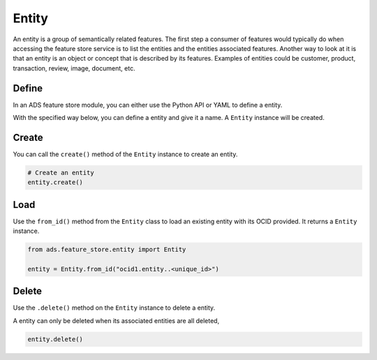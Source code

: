 Entity
********

An entity is a group of semantically related features. The first step a consumer of features would typically do when accessing the feature store service is to list the entities and the entities associated features. Another way to look at it is that an entity is an object or concept that is described by its features. Examples of entities could be customer, product, transaction, review, image, document, etc.


Define
======

In an ADS feature store module, you can either use the Python API or YAML to define a entity.


With the specified way below, you can define a entity and give it a name.
A ``Entity`` instance will be created.

.. tabs::

  .. code-tab:: Python3
    :caption: Python

    from ads.feature_store.entity import Entity

    entity = (
        Entity
        .with_name("<entity_name>")
        .with_feature_store_id("<feature_store_id>")
        .with_description("<entity_description>")
        .with_compartment_id("<compartment_id>")
    )

  .. code-tab:: Python3
    :caption: YAML

    from ads.feature_store.entity import Entity

    yaml_string = """
    kind: entity
    spec:
      compartmentId: ocid1.compartment..<unique_id>
      description: <entity_description>
      name: <entity_name>
      featureStoreId: <feature_store_id>
    type: entity
    """

    entity = Entity.from_yaml(yaml_string)


Create
======

You can call the ``create()`` method of the ``Entity`` instance to create an entity.

.. code-block:: python3

  # Create an entity
  entity.create()


Load
====

Use the ``from_id()`` method from the ``Entity`` class to load an existing entity with its OCID provided. It returns a ``Entity`` instance.

.. code-block:: python3

  from ads.feature_store.entity import Entity

  entity = Entity.from_id("ocid1.entity..<unique_id>")

Delete
======

Use the ``.delete()`` method on the ``Entity`` instance to delete a entity.

A entity can only be deleted when its associated entities are all deleted,

.. code-block:: python3

  entity.delete()
